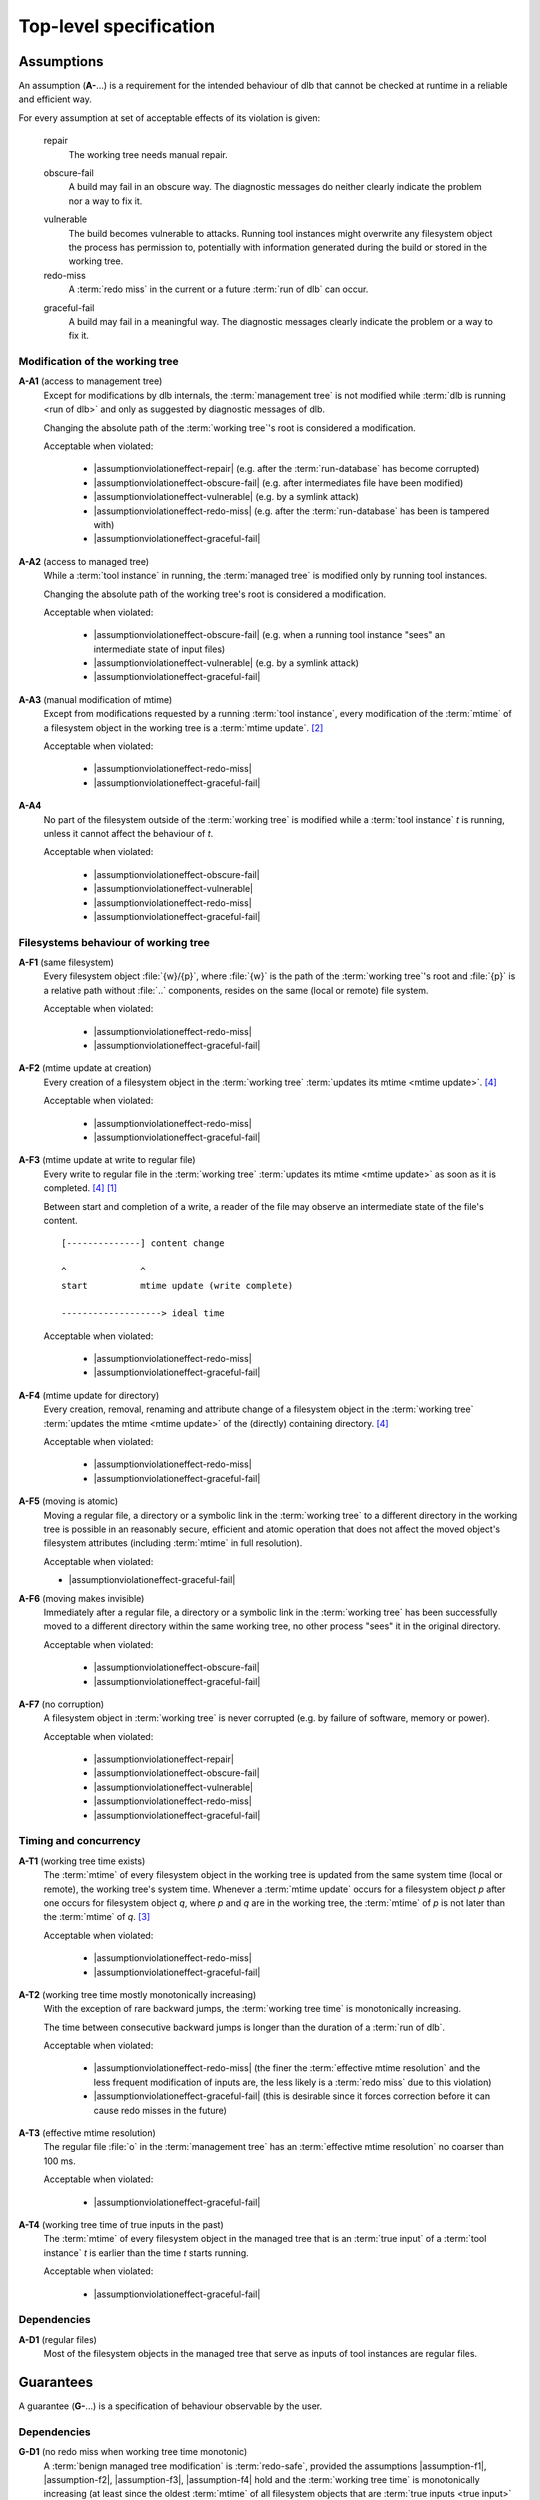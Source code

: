 Top-level specification
=======================

Assumptions
-----------

An assumption (**A-**...) is a requirement for the intended behaviour of dlb that cannot be checked at runtime in a
reliable and efficient way.

For every assumption at set of acceptable effects of its violation is given:

    .. _assumptionviolationeffect-repair:
    .. |assumptionviolationeffect-repair| replace:: :ref:`repair <assumptionviolationeffect-repair>`

    repair
        The working tree needs manual repair.

    .. _assumptionviolationeffect-obscure-fail:
    .. |assumptionviolationeffect-obscure-fail| replace:: :ref:`obscure-fail <assumptionviolationeffect-obscure-fail>`

    obscure-fail
        A build may fail in an obscure way. The diagnostic messages do neither clearly indicate the problem nor
        a way to fix it.

    .. _assumptionviolationeffect-vulnerable:
    .. |assumptionviolationeffect-vulnerable| replace:: :ref:`vulnerable <assumptionviolationeffect-vulnerable>`

    vulnerable
        The build becomes vulnerable to attacks.
        Running tool instances might overwrite any filesystem object the process has permission to,
        potentially with information generated during the build or stored in the working tree.

    redo-miss
        A :term:`redo miss` in the current or a future :term:`run of dlb` can occur.

    .. _assumptionviolationeffect-graceful-fail:
    .. |assumptionviolationeffect-graceful-fail| replace:: :ref:`graceful-fail <assumptionviolationeffect-graceful-fail>`

    graceful-fail
        A build may fail in a meaningful way. The diagnostic messages clearly indicate the problem or a way to fix it.

    .. _assumptionviolationeffect-redo-miss:
    .. |assumptionviolationeffect-redo-miss| replace:: :ref:`redo-miss <assumptionviolationeffect-redo-miss>`


Modification of the working tree
^^^^^^^^^^^^^^^^^^^^^^^^^^^^^^^^

.. _assumption-a1:
.. |assumption-a1| replace:: :ref:`A-A1 <assumption-a1>`

**A-A1** (access to management tree)
    Except for modifications by dlb internals, the :term:`management tree` is not modified while
    :term:`dlb is running <run of dlb>` and only as suggested by diagnostic messages of dlb.

    Changing the absolute path of the :term:`working tree`'s root is considered a modification.

    Acceptable when violated:

      - |assumptionviolationeffect-repair|
        (e.g. after the :term:`run-database` has become corrupted)
      - |assumptionviolationeffect-obscure-fail|
        (e.g. after intermediates file have been modified)
      - |assumptionviolationeffect-vulnerable|
        (e.g. by a symlink attack)
      - |assumptionviolationeffect-redo-miss|
        (e.g. after the :term:`run-database` has been is tampered with)
      - |assumptionviolationeffect-graceful-fail|

.. _assumption-a2:
.. |assumption-a2| replace:: :ref:`A-A2 <assumption-a2>`

**A-A2** (access to managed tree)
    While a :term:`tool instance` in running, the :term:`managed tree` is modified only by running tool instances.

    Changing the absolute path of the working tree's root is considered a modification.

    Acceptable when violated:

      - |assumptionviolationeffect-obscure-fail|
        (e.g. when a running tool instance "sees" an intermediate state of input files)
      - |assumptionviolationeffect-vulnerable|
        (e.g. by a symlink attack)
      - |assumptionviolationeffect-graceful-fail|

.. _assumption-a3:
.. |assumption-a3| replace:: :ref:`A-A3 <assumption-a3>`

**A-A3** (manual modification of mtime)
    Except from modifications requested by a running :term:`tool instance`, every modification of the :term:`mtime` of a
    filesystem object in the working tree is a :term:`mtime update`. [#touch1]_

    Acceptable when violated:

      - |assumptionviolationeffect-redo-miss|
      - |assumptionviolationeffect-graceful-fail|

.. _assumption-a4:
.. |assumption-a4| replace:: :ref:`A-A4 <assumption-a4>`

**A-A4**
    No part of the filesystem outside of the :term:`working tree` is modified while a :term:`tool instance` *t* is
    running, unless it cannot affect the behaviour of *t*.

    Acceptable when violated:

      - |assumptionviolationeffect-obscure-fail|
      - |assumptionviolationeffect-vulnerable|
      - |assumptionviolationeffect-redo-miss|
      - |assumptionviolationeffect-graceful-fail|


Filesystems behaviour of working tree
^^^^^^^^^^^^^^^^^^^^^^^^^^^^^^^^^^^^^

.. _assumption-f1:
.. |assumption-f1| replace:: :ref:`A-F1 <assumption-f1>`

**A-F1** (same filesystem)
    Every filesystem object :file:`{w}/{p}`, where :file:`{w}` is the path of the :term:`working tree`'s root and
    :file:`{p}` is a relative path without :file:`..` components, resides on the same (local or remote) file system.

    Acceptable when violated:

      - |assumptionviolationeffect-redo-miss|
      - |assumptionviolationeffect-graceful-fail|

.. _assumption-f2:
.. |assumption-f2| replace:: :ref:`A-F2 <assumption-f2>`

**A-F2** (mtime update at creation)
    Every creation of a filesystem object in the :term:`working tree` :term:`updates its mtime <mtime update>`.
    [#lazytime1]_

    Acceptable when violated:

      - |assumptionviolationeffect-redo-miss|
      - |assumptionviolationeffect-graceful-fail|

.. _assumption-f3:
.. |assumption-f3| replace:: :ref:`A-F3 <assumption-f3>`

**A-F3** (mtime update at write to regular file)
    Every write to regular file in the :term:`working tree` :term:`updates its mtime <mtime update>` as soon as it is
    completed. [#lazytime1]_ [#mmap1]_

    Between start and completion of a write, a reader of the file may observe an intermediate state of the
    file's content.

    ::

        [--------------] content change

        ^              ^
        start          mtime update (write complete)

        -------------------> ideal time


    Acceptable when violated:

      - |assumptionviolationeffect-redo-miss|
      - |assumptionviolationeffect-graceful-fail|

.. _assumption-f4:
.. |assumption-f4| replace:: :ref:`A-F4 <assumption-f4>`

**A-F4** (mtime update for directory)
    Every creation, removal, renaming and attribute change of a filesystem object in the
    :term:`working tree` :term:`updates the mtime <mtime update>` of the (directly) containing directory.
    [#lazytime1]_

    Acceptable when violated:

      - |assumptionviolationeffect-redo-miss|
      - |assumptionviolationeffect-graceful-fail|

.. _assumption-f5:
.. |assumption-f5| replace:: :ref:`A-F5 <assumption-f5>`

**A-F5** (moving is atomic)
    Moving a regular file, a directory or a symbolic link in the :term:`working tree` to a different directory in
    the working tree is possible in an reasonably secure, efficient and atomic operation that does not affect the moved
    object's filesystem attributes (including :term:`mtime` in full resolution).

    Acceptable when violated:

    - |assumptionviolationeffect-graceful-fail|

.. _assumption-f6:
.. |assumption-f6| replace:: :ref:`A-F6 <assumption-f6>`

**A-F6** (moving makes invisible)
    Immediately after a regular file, a directory or a symbolic link in the :term:`working tree` has been
    successfully moved to a different directory within the same working tree, no other process "sees" it in
    the original directory.

    Acceptable when violated:

      - |assumptionviolationeffect-obscure-fail|
      - |assumptionviolationeffect-graceful-fail|

.. _assumption-f7:
.. |assumption-f7| replace:: :ref:`A-F7 <assumption-f7>`

**A-F7** (no corruption)
    A filesystem object in :term:`working tree` is never corrupted (e.g. by failure of software, memory or power).

    Acceptable when violated:

      - |assumptionviolationeffect-repair|
      - |assumptionviolationeffect-obscure-fail|
      - |assumptionviolationeffect-vulnerable|
      - |assumptionviolationeffect-redo-miss|
      - |assumptionviolationeffect-graceful-fail|


Timing and concurrency
^^^^^^^^^^^^^^^^^^^^^^

.. _assumption-t1:
.. |assumption-t1| replace:: :ref:`A-T1 <assumption-t1>`

**A-T1** (working tree time exists)
    The :term:`mtime` of every filesystem object in the working tree is updated from the same system time
    (local or remote), the working tree's system time.
    Whenever a :term:`mtime update` occurs for a filesystem object *p* after one occurs for
    filesystem object *q*, where *p* and *q* are in the working tree, the :term:`mtime`
    of *p* is not later than the :term:`mtime` of *q*. [#linuxfstime1]_

    Acceptable when violated:

      - |assumptionviolationeffect-redo-miss|
      - |assumptionviolationeffect-graceful-fail|

.. _assumption-t2:
.. |assumption-t2| replace:: :ref:`A-T2 <assumption-t2>`

**A-T2** (working tree time mostly monotonically increasing)
    With the exception of rare backward jumps, the :term:`working tree time` is monotonically increasing.

    The time between consecutive backward jumps is longer than the duration of a :term:`run of dlb`.

    Acceptable when violated:

      - |assumptionviolationeffect-redo-miss|
        (the finer the :term:`effective mtime resolution` and the less frequent modification of inputs are,
        the less likely is a :term:`redo miss` due to this violation)
      - |assumptionviolationeffect-graceful-fail|
        (this is desirable since it forces correction before it can cause redo misses in the future)

.. _assumption-t3:
.. |assumption-t3| replace:: :ref:`A-T3 <assumption-t3>`

**A-T3** (effective mtime resolution)
    The regular file :file:`o` in the :term:`management tree` has an :term:`effective mtime resolution` no coarser
    than 100 ms.

    Acceptable when violated:

      - |assumptionviolationeffect-graceful-fail|

.. _assumption-t4:
.. |assumption-t4| replace:: :ref:`A-T4 <assumption-t4>`

**A-T4** (working tree time of true inputs in the past)
    The :term:`mtime` of every filesystem object in the managed tree that is an :term:`true input` of a
    :term:`tool instance` *t* is earlier than the time *t* starts running.

    Acceptable when violated:

      - |assumptionviolationeffect-graceful-fail|


Dependencies
^^^^^^^^^^^^

.. _assumption-d1:
.. |assumption-d1| replace:: :ref:`A-D1 <assumption-d1>`

**A-D1** (regular files)
    Most of the filesystem objects in the managed tree that serve as inputs of tool instances are regular files.


Guarantees
----------

A guarantee (**G-**...) is a specification of behaviour observable by the user.


Dependencies
^^^^^^^^^^^^

.. _guarantee-d1:
.. |guarantee-d1| replace:: :ref:`G-D1 <guarantee-d1>`

**G-D1** (no redo miss when working tree time monotonic)
    A :term:`benign managed tree modification` is :term:`redo-safe`,
    provided the assumptions |assumption-f1|, |assumption-f2|, |assumption-f3|, |assumption-f4| hold and the
    :term:`working tree time` is monotonically increasing (at least since the oldest :term:`mtime` of all
    filesystem objects that are :term:`true inputs <true input>` of a :term:`tool instance`).

    This is true even when assumption |assumption-a2| is violated.

.. _guarantee-d2:
.. |guarantee-d2| replace:: :ref:`G-D2 <guarantee-d2>`

**G-D2** (no redo miss when file size changes)
    Modifying the content of a regular file in the managed tree while a tool instance is running (in violation of
    |assumption-a2|) is :term:`redo-safe` if it also changes the size of the regular file.

.. _guarantee-d3:
.. |guarantee-d3| replace:: :ref:`G-D3 <guarantee-d3>`

**G-D3** (redo miss unlikely when modification intervals relatively long)
    A :term:`benign managed tree modification` is likely to be :term:`redo-safe`,
    provided the assumptions |assumption-f1|, |assumption-f2|, |assumption-f3|, |assumption-f4| hold and
    the "modification intervals are relatively long" for every filesystem object that is a :term:`true input`
    of a :term:`tool instance`.

    Here, a modification interval of a filesystem object *p* is considered to be relatively long if
    it is unlikely that the :term:`working tree time` at the :term:`ideal time` *t* is the same as at *t* + *T*,
    where *T* is the :term:`ideal time` between two consecutive :term:`mtime updates <mtime update>` of *p*.

    This is true even when assumption |assumption-a2| is violated.

.. _guarantee-d4:
.. |guarantee-d4| replace:: :ref:`G-D4 <guarantee-d4>`

**G-D4**
    When assumption |assumption-t2| is violated at a certain time at the start of the "redo check" phase of a running
    :term:`tool instance`, the build is aborted with a meaningful diagnostic message. [#resolution1]_


Timing and concurrency
^^^^^^^^^^^^^^^^^^^^^^

.. _guarantee-t1:
.. |guarantee-t1| replace:: :ref:`G-T1 <guarantee-t1>`

**G-T1** (active context exit)
    An :term:`active context` is not left as long as a :term:`tool instance` is running in it.

.. _guarantee-t2:
.. |guarantee-t2| replace:: :ref:`G-T2 <guarantee-t2>`

**G-T2** (root context exit)
    A :term:`root context` is not left other than by a raised exception before there has been a time windows with the
    following property:
    The :term:`mtime` of a regular file o in the :term:`management tree` would have been different from the
    :term:`mtime` of the last filesystem object modified by a running :term:`tool instance`.

.. _guarantee-t3:
.. |guarantee-t3| replace:: :ref:`G-T3 <guarantee-t3>`

**G-T3** (multiple dlb processes)
    When multiple scripts are run by different processes on the same :term:`working tree`, at most one of them is in
    an :term:`active context` at the same time.

.. _guarantee-t4:
.. |guarantee-t4| replace:: :ref:`G-T4 <guarantee-t4>`

**G-T4** (threads)
    dlb does not create threads.


.. [#mmap1]
    The update of :term:`mtime` for an `mmap`'d file
    `conforming to ISO 1003.1-2008 <https://pubs.opengroup.org/onlinepubs/9699919799/functions/mmap.html>`_
    after a write to the mapped memory is only guaranteed via :c:func:`msync()`.
    Therefore such a write operation is not considered complete before the next call of :c:func:`msync()`
    (which may never happen).
    Actual behaviour of `mmap` on different operating systems (2018): https://apenwarr.ca/log/20181113.

.. [#touch1]
    Especially, :term:`mtime` is not manually set with :command:`touch -t` or any tool that uses a coarser time
    resolution than the :term:`effective mtime resolution`.
    See `touch <http://man7.org/linux/man-pages/man1/touch.1.html>`_  and
    `utimensat() <http://man7.org/linux/man-pages/man2/utimensat.2.html>`_.

.. [#linuxfstime1]
    Linux currently (2020) `uses <https://elixir.bootlin.com/linux/v5.5/source/fs/inode.c#L2220>`_
    `ktime_get_coarse_real_ts64() <https://www.kernel.org/doc/html/latest/core-api/timekeeping.html>`_ as time source
    for its (optional) :term:`mtime` updates, which
    `which returns the system-wide realtime clock at the last tick <https://lwn.net/Articles/347811/>`_.

.. [#lazytime1]
    Some filesystems support mount options to sacrifice this guaranteed for performance.
    Example: Ext4 with mount option `lazytime <https://lwn.net/Articles/620086/>`_.

.. [#adjtime1]
     :c:func:`adjtime()` is not covered by `ISO 1003.1-2008 <https://pubs.opengroup.org/onlinepubs/9699919799/>`_.
     It originated in 4.3BSD and System V.
     For many operating systems it states "the clock is always monotonically increasing"
     (`Linux <http://man7.org/linux/man-pages/man3/adjtime.3.html>`_,
     `OpenBSD <https://man.openbsd.org/adjtime>`_,
     `FreeBSD <https://www.freebsd.org/cgi/man.cgi?query=adjtime&sektion=2>`_).

.. [#resolution1]
    Resolution for this situation: Try later (delay should be part of the message) or correct the :term:`mtime` of the
    affected filesystem objects (list should be part of the message).
